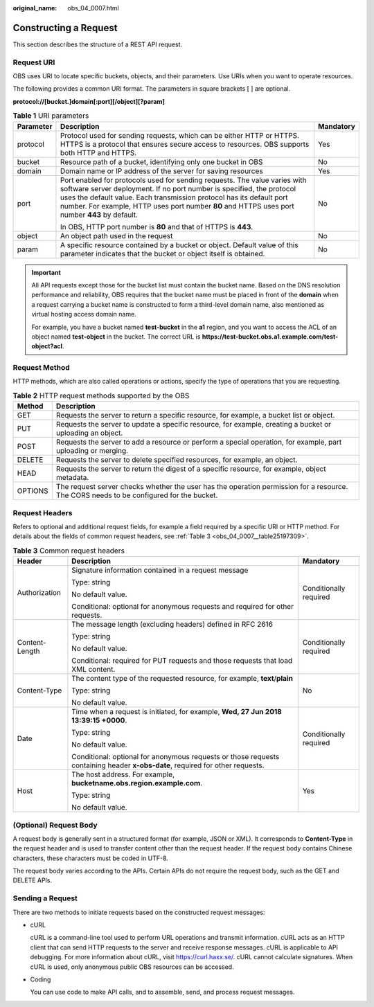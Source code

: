 :original_name: obs_04_0007.html

.. _obs_04_0007:

Constructing a Request
======================

This section describes the structure of a REST API request.

Request URI
-----------

OBS uses URI to locate specific buckets, objects, and their parameters. Use URIs when you want to operate resources.

The following provides a common URI format. The parameters in square brackets [ ] are optional.

**protocol://[\ bucket.\ ]\ domain[:port][/object][?param]**

.. table:: **Table 1** URI parameters

   +-----------------------+-------------------------------------------------------------------------------------------------------------------------------------------------------------------------------------------------------------------------------------------------------------------------------------------------------------------------------+-----------------------+
   | Parameter             | Description                                                                                                                                                                                                                                                                                                                   | Mandatory             |
   +=======================+===============================================================================================================================================================================================================================================================================================================================+=======================+
   | protocol              | Protocol used for sending requests, which can be either HTTP or HTTPS. HTTPS is a protocol that ensures secure access to resources. OBS supports both HTTP and HTTPS.                                                                                                                                                         | Yes                   |
   +-----------------------+-------------------------------------------------------------------------------------------------------------------------------------------------------------------------------------------------------------------------------------------------------------------------------------------------------------------------------+-----------------------+
   | bucket                | Resource path of a bucket, identifying only one bucket in OBS                                                                                                                                                                                                                                                                 | No                    |
   +-----------------------+-------------------------------------------------------------------------------------------------------------------------------------------------------------------------------------------------------------------------------------------------------------------------------------------------------------------------------+-----------------------+
   | domain                | Domain name or IP address of the server for saving resources                                                                                                                                                                                                                                                                  | Yes                   |
   +-----------------------+-------------------------------------------------------------------------------------------------------------------------------------------------------------------------------------------------------------------------------------------------------------------------------------------------------------------------------+-----------------------+
   | port                  | Port enabled for protocols used for sending requests. The value varies with software server deployment. If no port number is specified, the protocol uses the default value. Each transmission protocol has its default port number. For example, HTTP uses port number **80** and HTTPS uses port number **443** by default. | No                    |
   |                       |                                                                                                                                                                                                                                                                                                                               |                       |
   |                       | In OBS, HTTP port number is **80** and that of HTTPS is **443**.                                                                                                                                                                                                                                                              |                       |
   +-----------------------+-------------------------------------------------------------------------------------------------------------------------------------------------------------------------------------------------------------------------------------------------------------------------------------------------------------------------------+-----------------------+
   | object                | An object path used in the request                                                                                                                                                                                                                                                                                            | No                    |
   +-----------------------+-------------------------------------------------------------------------------------------------------------------------------------------------------------------------------------------------------------------------------------------------------------------------------------------------------------------------------+-----------------------+
   | param                 | A specific resource contained by a bucket or object. Default value of this parameter indicates that the bucket or object itself is obtained.                                                                                                                                                                                  | No                    |
   +-----------------------+-------------------------------------------------------------------------------------------------------------------------------------------------------------------------------------------------------------------------------------------------------------------------------------------------------------------------------+-----------------------+

.. important::

   All API requests except those for the bucket list must contain the bucket name. Based on the DNS resolution performance and reliability, OBS requires that the bucket name must be placed in front of the **domain** when a request carrying a bucket name is constructed to form a third-level domain name, also mentioned as virtual hosting access domain name.

   For example, you have a bucket named **test-bucket** in the **a1** region, and you want to access the ACL of an object named **test-object** in the bucket. The correct URL is **https://test-bucket.obs.a1.example.com/test-object?acl**.

Request Method
--------------

HTTP methods, which are also called operations or actions, specify the type of operations that you are requesting.

.. table:: **Table 2** HTTP request methods supported by the OBS

   +---------+-----------------------------------------------------------------------------------------------------------------------------------------+
   | Method  | Description                                                                                                                             |
   +=========+=========================================================================================================================================+
   | GET     | Requests the server to return a specific resource, for example, a bucket list or object.                                                |
   +---------+-----------------------------------------------------------------------------------------------------------------------------------------+
   | PUT     | Requests the server to update a specific resource, for example, creating a bucket or uploading an object.                               |
   +---------+-----------------------------------------------------------------------------------------------------------------------------------------+
   | POST    | Requests the server to add a resource or perform a special operation, for example, part uploading or merging.                           |
   +---------+-----------------------------------------------------------------------------------------------------------------------------------------+
   | DELETE  | Requests the server to delete specified resources, for example, an object.                                                              |
   +---------+-----------------------------------------------------------------------------------------------------------------------------------------+
   | HEAD    | Requests the server to return the digest of a specific resource, for example, object metadata.                                          |
   +---------+-----------------------------------------------------------------------------------------------------------------------------------------+
   | OPTIONS | The request server checks whether the user has the operation permission for a resource. The CORS needs to be configured for the bucket. |
   +---------+-----------------------------------------------------------------------------------------------------------------------------------------+

Request Headers
---------------

Refers to optional and additional request fields, for example a field required by a specific URI or HTTP method. For details about the fields of common request headers, see :ref:`Table 3 <obs_04_0007__table25197309>`.

.. _obs_04_0007__table25197309:

.. table:: **Table 3** Common request headers

   +-----------------------+-------------------------------------------------------------------------------------------------------------------------------+------------------------+
   | Header                | Description                                                                                                                   | Mandatory              |
   +=======================+===============================================================================================================================+========================+
   | Authorization         | Signature information contained in a request message                                                                          | Conditionally required |
   |                       |                                                                                                                               |                        |
   |                       | Type: string                                                                                                                  |                        |
   |                       |                                                                                                                               |                        |
   |                       | No default value.                                                                                                             |                        |
   |                       |                                                                                                                               |                        |
   |                       | Conditional: optional for anonymous requests and required for other requests.                                                 |                        |
   +-----------------------+-------------------------------------------------------------------------------------------------------------------------------+------------------------+
   | Content-Length        | The message length (excluding headers) defined in RFC 2616                                                                    | Conditionally required |
   |                       |                                                                                                                               |                        |
   |                       | Type: string                                                                                                                  |                        |
   |                       |                                                                                                                               |                        |
   |                       | No default value.                                                                                                             |                        |
   |                       |                                                                                                                               |                        |
   |                       | Conditional: required for PUT requests and those requests that load XML content.                                              |                        |
   +-----------------------+-------------------------------------------------------------------------------------------------------------------------------+------------------------+
   | Content-Type          | The content type of the requested resource, for example, **text**/**plain**                                                   | No                     |
   |                       |                                                                                                                               |                        |
   |                       | Type: string                                                                                                                  |                        |
   |                       |                                                                                                                               |                        |
   |                       | No default value.                                                                                                             |                        |
   +-----------------------+-------------------------------------------------------------------------------------------------------------------------------+------------------------+
   | Date                  | Time when a request is initiated, for example, **Wed, 27 Jun 2018 13:39:15 +0000**.                                           | Conditionally required |
   |                       |                                                                                                                               |                        |
   |                       | Type: string                                                                                                                  |                        |
   |                       |                                                                                                                               |                        |
   |                       | No default value.                                                                                                             |                        |
   |                       |                                                                                                                               |                        |
   |                       | Conditional: optional for anonymous requests or those requests containing header **x-obs-date**, required for other requests. |                        |
   +-----------------------+-------------------------------------------------------------------------------------------------------------------------------+------------------------+
   | Host                  | The host address. For example, **bucketname.obs.\ region.example.com**.                                                       | Yes                    |
   |                       |                                                                                                                               |                        |
   |                       | Type: string                                                                                                                  |                        |
   |                       |                                                                                                                               |                        |
   |                       | No default value.                                                                                                             |                        |
   +-----------------------+-------------------------------------------------------------------------------------------------------------------------------+------------------------+

(Optional) Request Body
-----------------------

A request body is generally sent in a structured format (for example, JSON or XML). It corresponds to **Content-Type** in the request header and is used to transfer content other than the request header. If the request body contains Chinese characters, these characters must be coded in UTF-8.

The request body varies according to the APIs. Certain APIs do not require the request body, such as the GET and DELETE APIs.

Sending a Request
-----------------

There are two methods to initiate requests based on the constructed request messages:

-  cURL

   cURL is a command-line tool used to perform URL operations and transmit information. cURL acts as an HTTP client that can send HTTP requests to the server and receive response messages. cURL is applicable to API debugging. For more information about cURL, visit https://curl.haxx.se/. cURL cannot calculate signatures. When cURL is used, only anonymous public OBS resources can be accessed.

-  Coding

   You can use code to make API calls, and to assemble, send, and process request messages.
